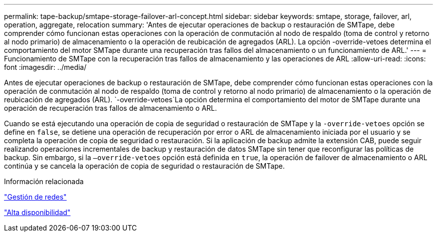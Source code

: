 ---
permalink: tape-backup/smtape-storage-failover-arl-concept.html 
sidebar: sidebar 
keywords: smtape, storage, failover, arl, operation, aggregate, relocation 
summary: 'Antes de ejecutar operaciones de backup o restauración de SMTape, debe comprender cómo funcionan estas operaciones con la operación de conmutación al nodo de respaldo (toma de control y retorno al nodo primario) de almacenamiento o la operación de reubicación de agregados (ARL). La opción -override-vetoes determina el comportamiento del motor SMTape durante una recuperación tras fallos del almacenamiento o un funcionamiento de ARL.' 
---
= Funcionamiento de SMTape con la recuperación tras fallos de almacenamiento y las operaciones de ARL
:allow-uri-read: 
:icons: font
:imagesdir: ../media/


[role="lead"]
Antes de ejecutar operaciones de backup o restauración de SMTape, debe comprender cómo funcionan estas operaciones con la operación de conmutación al nodo de respaldo (toma de control y retorno al nodo primario) de almacenamiento o la operación de reubicación de agregados (ARL).  `-override-vetoes`La opción determina el comportamiento del motor de SMTape durante una operación de recuperación tras fallos de almacenamiento o ARL.

Cuando se está ejecutando una operación de copia de seguridad o restauración de SMTape y la `-override-vetoes` opción se define en `false`, se detiene una operación de recuperación por error o ARL de almacenamiento iniciada por el usuario y se completa la operación de copia de seguridad o restauración. Si la aplicación de backup admite la extensión CAB, puede seguir realizando operaciones incrementales de backup y restauración de datos SMTape sin tener que reconfigurar las políticas de backup. Sin embargo, si la `–override-vetoes` opción está definida en `true`, la operación de failover de almacenamiento o ARL continúa y se cancela la operación de copia de seguridad o restauración de SMTape.

.Información relacionada
link:../networking/networking_reference.html["Gestión de redes"]

link:../high-availability/index.html["Alta disponibilidad"]
